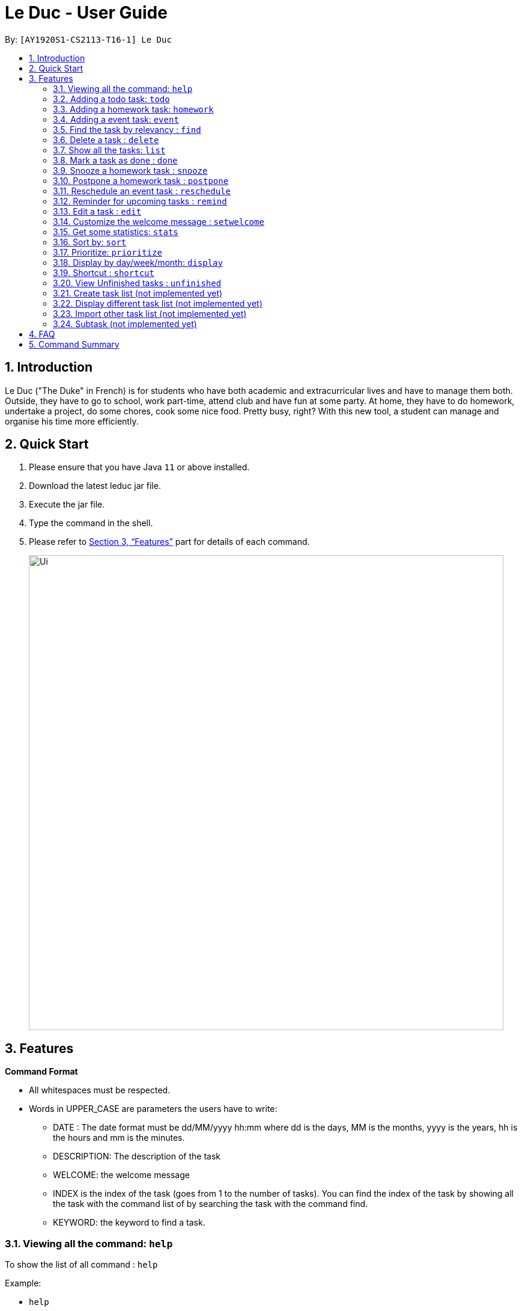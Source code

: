 = Le Duc - User Guide
:site-section: UserGuide
:toc:
:toc-title:
:toc-placement: preamble
:sectnums:
:imagesDir: images
:stylesDir: stylesheets
:xrefstyle: full
:experimental:
ifdef::env-github[]
:tip-caption: :bulb:
:note-caption: :information_source:
endif::[]

By: `[AY1920S1-CS2113-T16-1] Le Duc`


== Introduction

Le Duc ("The Duke" in French) is for students who have both academic and extracurricular lives and have to manage them both. Outside, they have to go to school, work part-time, attend club and have fun at some party. At home, they have to do homework, undertake a project, do some chores, cook some nice food. Pretty busy, right? With this new tool, a student can manage and organise his time more efficiently.

== Quick Start

.  Please ensure that you have Java `11` or above installed.
.  Download the latest leduc jar file.
.  Execute the jar file.
.  Type the command in the shell.
.  Please refer to <<Features>> part for details of each command.

+
image::Ui.png[width="790"]
+


[[Features]]
== Features

====
*Command Format*

* All whitespaces must be respected.
* Words in UPPER_CASE are parameters the users have to write:
- DATE : The date format must be dd/MM/yyyy hh:mm where dd is the days, MM is the months, yyyy is the years, hh is the hours and mm is the minutes.
- DESCRIPTION: The description of the task
- WELCOME: the welcome message
- INDEX is the index of the task (goes from 1 to the number of tasks). You can find the index of the task by showing all the task with the command list of by searching the task with the command find.
- KEYWORD: the keyword to find a task.

====

=== Viewing all the command: `help`

To show the list of all command : `help`

Example:

* `help`


=== Adding a todo task: `todo`

To add a todo task : `todo DESCRIPTION`
An option could be added to give a priority to the task : `todo DESCRIPTION prio INDEX`

Be careful:

* The second INDEX cannot be less than 0 or greater than 9.
* 0 is the less urgent, 9 is the most urgent

Examples:

* `todo read book`
* `todo buy book`
* `todo sell book prio 3`

=== Adding a homework task: `homework`

To add a homework task : `homework DESCRIPTION /by DATE`
An option could be added to give a priority to the task : `homework DESCRIPTION /by DATE prio INDEX`

Be careful:

* The second INDEX can’t be less than 0 or greater than 9.
* 0 is the less urgent, 9 is the most urgent

Example:

* `homework CS4239: lab3 /by 21/09/2019 23:59`
* `homework CS4239: lab4 /by 25/09/2019 23:59 prio 7`

=== Adding a event task: `event`

To add an event task : `event DESCRIPTION /at DATE - DATE`
An option could be add to give a priority to the task : `event DESCRIPTION /at DATE - DATE prio INDEX`

Be careful:

* The second INDEX can’t be less than 0 or greater than 9.
* 0 is the less urgent, 9 is the most urgent


Example:

* `event CS4211: mid-term /at 07/10/2019 09:00 - 07/10/2019 11:00`
* `event CS4211: final exam /at 07/12/2019 09:00 - 07/12/2019 11:00 prio 8`

Be careful : when creating an event, two dates can’t clash


=== Find the task by relevancy : `find`

To find a task by character relevancy : `find KEYWORD`

The find command allows the user to search for tasks via character matching (NOT keyword search).
The command will return tasks ordered by ascending relevancy.

Typos in the user query will not affect performance.

Examples:

* `find book`
* `find buy book`


=== Delete a task : `delete`

To delete a task : `delete INDEX`

Example:

* `delete 1`

=== Show all the tasks: `list`

To show all the tasks: `list`

Example:

* `list`

=== Mark a task as done : `done`

To mark a task as done: `done INDEX`

Example:

* `done 2`

=== Snooze a homework task : `snooze`

To snooze a homework task: `snooze INDEX`
The snooze time is fixed at 30 minutes.


Example:

* `snooze 2`

=== Postpone a homework task : `postpone`

To postpone a homework task: `postpone INDEX /by DATE`.

DATE is the new date of the homework task. The new date should be after the old one.

Example:

* `postpone 2 /by 12/12/2020 22:10`

=== Reschedule an event task : `reschedule`

To reschedule an event task: `reschedule INDEX /at DATE - DATE`.

Be careful : when rescheduling an event, two dates can’t clash

Example:

* `reschedule 3 /at 12/12/2020 10:00 - 12/12/2020 12:00`

=== Reminder for upcoming tasks : `remind`

Reminds the user of the 3 most upcoming tasks : `remind`

Example:

* `remind`

=== Edit a task : `edit`

To edit a task: `edit`

To edit a task, follow these instructions:

1. All of the tasks will be displayed, you have to choose a task INDEX
2. Depending on the type of task:
* If it is a todo task, you can enter the new DESCRIPTION of the task
* If it is not a todo task, you have to choose 1) if you want to edit the description or 2) if you want to edit the date
- Then, enter the new DESCRIPTION or the new DATE of the task

Examples:

* Edit the description of the task 2 ( todo task )
- `edit`
- `2`
- `DESCRIPTION`

* The task 2 is a homework task:
- `edit`
- `2`
- `2`
- `DATE`

=== Customize the welcome message : `setwelcome`

To customize the welcome message: `setwelcome WELCOME`

Example:

* setwelcome `hello World`

Be careful:

*Reverting to the previous welcome message is not possible once a new message is set.
*Ensure the directory data is in the correct location
=== Exit the program : `bye`

To exit the program : `bye`

Example :

* `bye`

=== Get some statistics: `stats`

Display statistics : `stats`

Example:

* `stats`

Output:

```
Here are some statistics about your task list:

Number of tasks: 13.0

Number of Todo's : 6.0

Number of Events: 2.0

Number of homeworks: 5.0

Number of Uncompleted Tasks: 13.0

Number of Completed Tasks: 0.0

Percent Complete: 0.0%
```

=== Sort by: `sort`

Sort all task by date/description: `sort SORTTYPE`

SORTTYPE is either date, description, priority

Be careful:

* Sorting "by date" will sort tasks in chronological order
* Sorting "by description" will sort the descriptions in alphabetical order
* Sorting "by priority" will sort tasks in ascending urgency

Examples:

* `sort date`
* `sort priority`
* `sort description`

=== Prioritize:  `prioritize`

Giving priority to task: `prioritize INDEX prio INDEX`

The first INDEX is the task index

The second INDEX is the priority (goes from 0 to 9)

Be careful:

* The second INDEX can’t be less than 0 nor greater than 9.
* 0 is the less urgent, 9 is the most urgent
* When creating a task, specifying the priority is optional. When the priority is not specified, the task will automatically have a priority of 5.

Example:

* `prioritize 4 prio 2`
* `prioritize 5 prio 8`

=== Display by day/week/month: `display`

Display all the task for one particular day/week/month: `display date DATETYPE DATE`

DATETYPE is day, week, month.

DATE is

* a date for the DATETYPE day
* the first date of the week for the DATETYPE week
* a month and the year for the DATETYPE month

Be careful:

* DATE must be in dd/MM/yyyy format for the DATETYPE day and week
* DATE must be in MM/yyyy format for the DATETYPE month

=== Shortcut : `shortcut`

Give shortcut to command : `shortcut`

For each command, the console will output the command name.

The user (you) have to input the shortcut you want.

If the shortcut already exists, the console will tell you to assign another shortcut

=== View Unfinished tasks : `unfinished`

Find and display all unfinished tasks : `unfinished`

Example:

 * `unfinished`
 * Output:

 Here are the unfinished tasks in your list:
         1. [T][✗] td1 [Priority: 5]
         2. [H][✗] h1 by: 14/09/2019 22:33 [Priority: 5]
         3. [E][✗] e1 at: 21/09/2019 00:00 - 28/10/2019 22:22 [Priority: 5]
         4. [T][✗] td4 [Priority: 5]
         5. [T][✗] td5 [Priority: 5]
        ---------------------------------------------------------------------------------



=== Create task list (not implemented yet)

Create a different task list: `tasklist DESCRIPTION`

DESCRIPTION is the name of the new tasklist

Be careful:

* The first tasklist will be name main task list, except if it is edited (can’t be done for the moment)
* Each new tasklist will have an index automatically

=== Display different task list (not implemented yet)

Display different task list, for example one task list for school, one task list for work: `display tasklist INDEX`.

INDEX is the task list index (if exist)



=== Import other task list (not implemented yet)

If the user want to import another task list: `Import FILENAME`.

The FILENAME is path to the file

Be careful:

* The file must be in the same format as every file in the project
* The file must be in the directory data

=== Subtask (not implemented yet)

You can create a subtask of another task: when creating the task, just add `sub INDEX` at the end.

INDEX is the index of the task



== FAQ

Q) Will there be more feature ?

A) Yes, if we have enough imagination and time and energy.


== Command Summary

* *help* `help`
* *todo* : `todo DESCRIPTION`
* *homework* : `homework DESCRIPTION /by DATE`
* *event* : `event DESCRIPTION /at DATE - DATE`
* *find* : `find KEYWORD`
* *delete* : `delete INDEX`
* *list* : `list`
* *done* : `done INDEX`
* *snooze* : `snooze INDEX`
* *postpone* : `postpone INDEX /by DATE`
* *reschedule* : `reschedule INDEX /at DATE - DATE`
* *remind* : `remind`
* *edit* : `edit` and follow the instructions
* *setwelcome* : `setwelcome WELCOME`
* *bye* : `bye`
* *stats* : `stats`
* *sort* : `sort SORTTYPE`
* *prioritize* : `prioritize INDEX prio INDEX`
* *display* : `display date DATETYPE DATE`
* *shortcut* : `shortcut`
* *unfinished* : `unfinished`


====
*Not implemented yet*

* *create a tasklist* : `tasklist DESCRIPTION`
* *display tasklist* : `display tasklist INDEX`
* *import file* : `Import FILENAME`
* *subtask* : when creating the task, just add `sub INDEX` at the end




====
